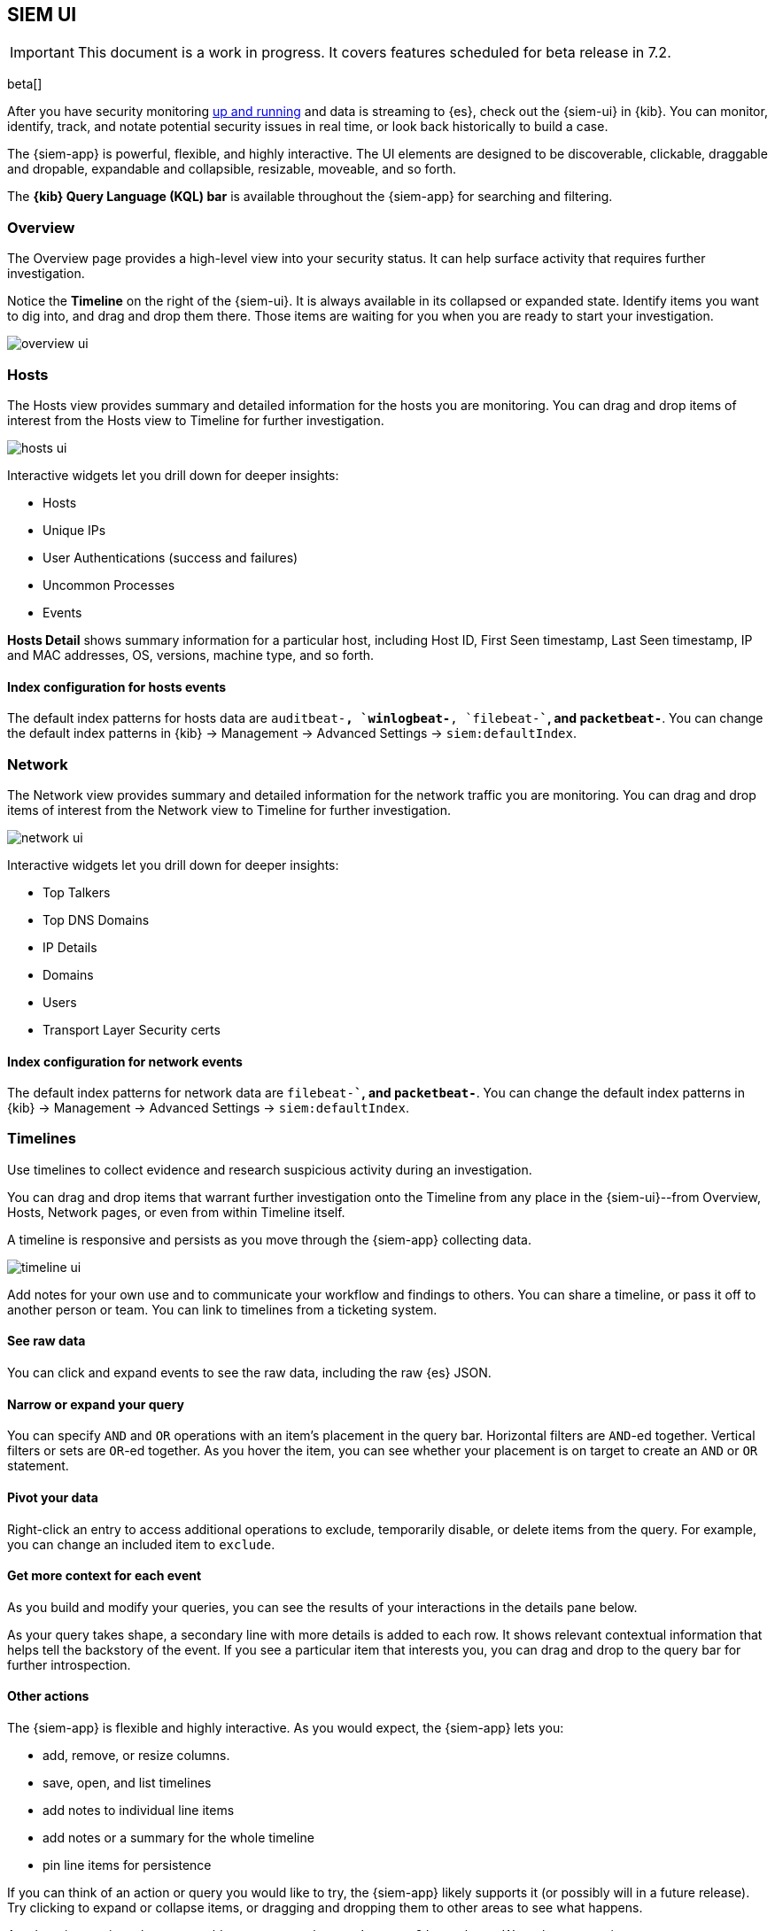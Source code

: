 [[siem-ui-overview]]
[role="xpack"]
== SIEM UI

IMPORTANT: This document is a work in progress. 
It covers features scheduled for beta release in 7.2.

beta[]

After you have security monitoring <<install-siem,up and running>> and data is
streaming to {es}, check out the {siem-ui} in {kib}. You can monitor, identify,
track, and notate potential security issues in real time, or look back
historically to build a case.

The {siem-app} is powerful, flexible, and highly interactive. The UI elements
are designed to be discoverable, clickable, draggable and dropable, expandable
and collapsible, resizable, moveable, and so forth.

The *{kib} Query Language (KQL) bar* is available throughout the {siem-app} for
searching and filtering.

[float]
[[siem-overview-ui]]
=== Overview

The Overview page provides a high-level view into your security status. It can
help surface activity that requires further investigation.

Notice the *Timeline* on the right of the {siem-ui}. It is always available in its
collapsed or expanded state. Identify items you want to dig into, and drag and
drop them there. Those items are waiting for you when you are ready to start your
investigation.

[role="screenshot"]
image::overview-ui.png[]

[float]
[[hosts-ui]]
=== Hosts

The Hosts view provides summary and detailed information for the hosts you are
monitoring. You can drag and drop items of interest from the Hosts view to
Timeline for further investigation.

[role="screenshot"]
image::hosts-ui.png[]

Interactive widgets let you drill down for deeper insights:

* Hosts
* Unique IPs
* User Authentications (success and failures)
* Uncommon Processes
* Events

*Hosts Detail* shows summary information for a particular host, including
Host ID, First Seen timestamp, Last Seen timestamp, IP and MAC addresses, OS,
versions, machine type, and so forth.

[float]
[[index-config-hosts]]
==== Index configuration for hosts events

The default index patterns for hosts data are `auditbeat-*``, `winlogbeat-*``,
`filebeat-*``, and `packetbeat-*`. You can change the default index patterns in
{kib} -> Management -> Advanced Settings -> `siem:defaultIndex`.


[float]
[[network-ui]]
=== Network

The Network view provides summary and detailed information for the network
traffic you are monitoring. You can drag and drop items of interest from the
Network view to Timeline for further investigation.

[role="screenshot"]
image::network-ui.png[]

Interactive widgets let you drill down for deeper insights:

* Top Talkers
* Top DNS Domains
* IP Details
* Domains
* Users
* Transport Layer Security certs

[float]
[[network-index-config]]
==== Index configuration for network events

The default index patterns for network data are  `filebeat-*``, and
`packetbeat-*`. You can change the default index patterns in {kib} -> Management
-> Advanced Settings -> `siem:defaultIndex`.


[float]
[[timelines-ui]]
=== Timelines

Use timelines to collect evidence and research suspicious activity during an
investigation. 

You can drag and drop items that warrant further investigation onto the Timeline
from any place in the {siem-ui}--from Overview, Hosts, Network pages, or even
from within Timeline itself.

A timeline is responsive and persists as you move through the {siem-app}
collecting data.


[role="screenshot"]
image::timeline-ui.png[]

Add notes for your own use and to communicate your workflow and findings to
others. You can share a timeline, or pass it off to another person or team. You
can link to timelines from a ticketing system.


[float]
[[raw]]
==== See raw data 

You can click and expand events to see the raw data, including the raw {es} JSON.

[float]
[[narrow-expand]]
==== Narrow or expand your query 

You can specify `AND` and `OR` operations with an item's placement in the query
bar. Horizontal filters are `AND`-ed together. Vertical filters or sets are
`OR`-ed together. As you hover the item, you can see whether your placement is
on target to create an `AND` or `OR` statement.

[float]
[[pivot]]
==== Pivot your data 

Right-click an entry to access additional operations to exclude, temporarily
disable, or delete items from the query. For example, you can change an included
item to `exclude`.

[float]
[[row-renderer]]
==== Get more context for each event
As you build and modify your queries, you can see the results of your
interactions in the details pane below. 

As your query takes shape, a secondary line with more details is added to each
row. It shows relevant contextual information that helps tell the backstory of
the event. If you see a particular item that interests you, you can drag and
drop to the query bar for further introspection.

[float]
[[other]]
==== Other actions 

The {siem-app} is flexible and highly interactive.  As you would expect, the
{siem-app} lets you:

* add, remove, or resize columns. 
* save, open, and list timelines
* add notes to individual line items
* add notes or a summary for the whole timeline
* pin line items for persistence

If you can think of an action or query you would like to try, the {siem-app}
likely supports it (or possibly will in a future release). Try clicking to
expand or collapse items, or dragging and dropping them to other areas to see
what happens.

Are there interactions that you would expect to see that aren't present? 
Let us know. We welcome your input.

